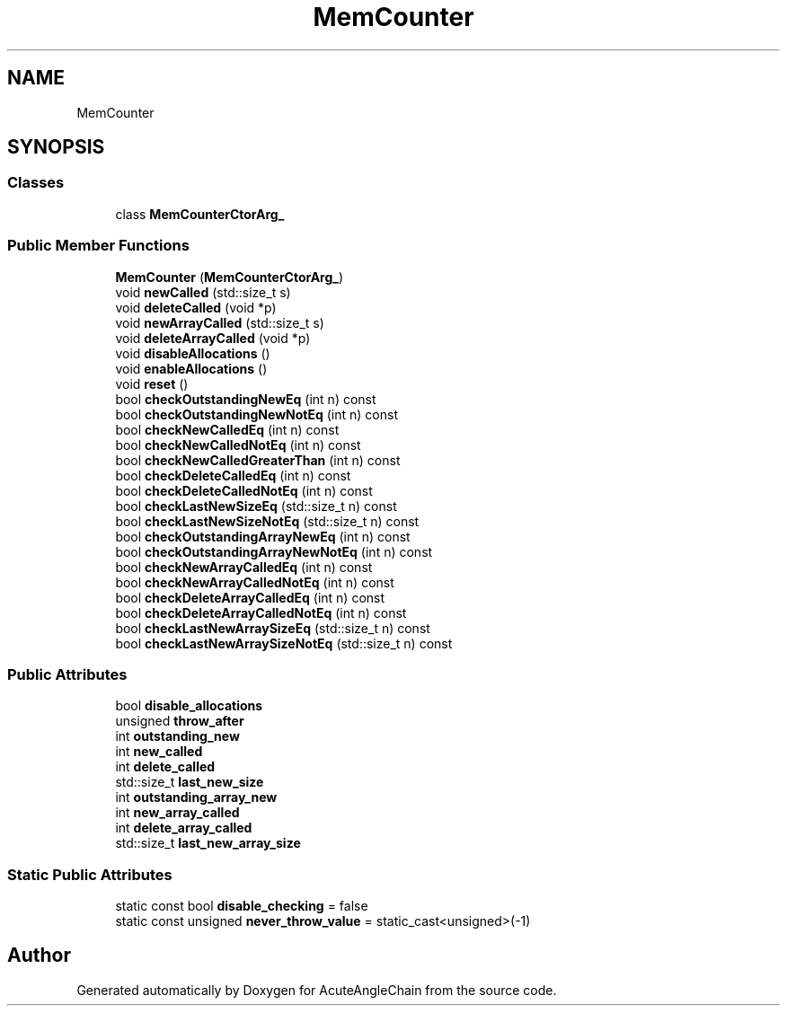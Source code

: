 .TH "MemCounter" 3 "Sun Jun 3 2018" "AcuteAngleChain" \" -*- nroff -*-
.ad l
.nh
.SH NAME
MemCounter
.SH SYNOPSIS
.br
.PP
.SS "Classes"

.in +1c
.ti -1c
.RI "class \fBMemCounterCtorArg_\fP"
.br
.in -1c
.SS "Public Member Functions"

.in +1c
.ti -1c
.RI "\fBMemCounter\fP (\fBMemCounterCtorArg_\fP)"
.br
.ti -1c
.RI "void \fBnewCalled\fP (std::size_t s)"
.br
.ti -1c
.RI "void \fBdeleteCalled\fP (void *p)"
.br
.ti -1c
.RI "void \fBnewArrayCalled\fP (std::size_t s)"
.br
.ti -1c
.RI "void \fBdeleteArrayCalled\fP (void *p)"
.br
.ti -1c
.RI "void \fBdisableAllocations\fP ()"
.br
.ti -1c
.RI "void \fBenableAllocations\fP ()"
.br
.ti -1c
.RI "void \fBreset\fP ()"
.br
.ti -1c
.RI "bool \fBcheckOutstandingNewEq\fP (int n) const"
.br
.ti -1c
.RI "bool \fBcheckOutstandingNewNotEq\fP (int n) const"
.br
.ti -1c
.RI "bool \fBcheckNewCalledEq\fP (int n) const"
.br
.ti -1c
.RI "bool \fBcheckNewCalledNotEq\fP (int n) const"
.br
.ti -1c
.RI "bool \fBcheckNewCalledGreaterThan\fP (int n) const"
.br
.ti -1c
.RI "bool \fBcheckDeleteCalledEq\fP (int n) const"
.br
.ti -1c
.RI "bool \fBcheckDeleteCalledNotEq\fP (int n) const"
.br
.ti -1c
.RI "bool \fBcheckLastNewSizeEq\fP (std::size_t n) const"
.br
.ti -1c
.RI "bool \fBcheckLastNewSizeNotEq\fP (std::size_t n) const"
.br
.ti -1c
.RI "bool \fBcheckOutstandingArrayNewEq\fP (int n) const"
.br
.ti -1c
.RI "bool \fBcheckOutstandingArrayNewNotEq\fP (int n) const"
.br
.ti -1c
.RI "bool \fBcheckNewArrayCalledEq\fP (int n) const"
.br
.ti -1c
.RI "bool \fBcheckNewArrayCalledNotEq\fP (int n) const"
.br
.ti -1c
.RI "bool \fBcheckDeleteArrayCalledEq\fP (int n) const"
.br
.ti -1c
.RI "bool \fBcheckDeleteArrayCalledNotEq\fP (int n) const"
.br
.ti -1c
.RI "bool \fBcheckLastNewArraySizeEq\fP (std::size_t n) const"
.br
.ti -1c
.RI "bool \fBcheckLastNewArraySizeNotEq\fP (std::size_t n) const"
.br
.in -1c
.SS "Public Attributes"

.in +1c
.ti -1c
.RI "bool \fBdisable_allocations\fP"
.br
.ti -1c
.RI "unsigned \fBthrow_after\fP"
.br
.ti -1c
.RI "int \fBoutstanding_new\fP"
.br
.ti -1c
.RI "int \fBnew_called\fP"
.br
.ti -1c
.RI "int \fBdelete_called\fP"
.br
.ti -1c
.RI "std::size_t \fBlast_new_size\fP"
.br
.ti -1c
.RI "int \fBoutstanding_array_new\fP"
.br
.ti -1c
.RI "int \fBnew_array_called\fP"
.br
.ti -1c
.RI "int \fBdelete_array_called\fP"
.br
.ti -1c
.RI "std::size_t \fBlast_new_array_size\fP"
.br
.in -1c
.SS "Static Public Attributes"

.in +1c
.ti -1c
.RI "static const bool \fBdisable_checking\fP = false"
.br
.ti -1c
.RI "static const unsigned \fBnever_throw_value\fP = static_cast<unsigned>(\-1)"
.br
.in -1c

.SH "Author"
.PP 
Generated automatically by Doxygen for AcuteAngleChain from the source code\&.

